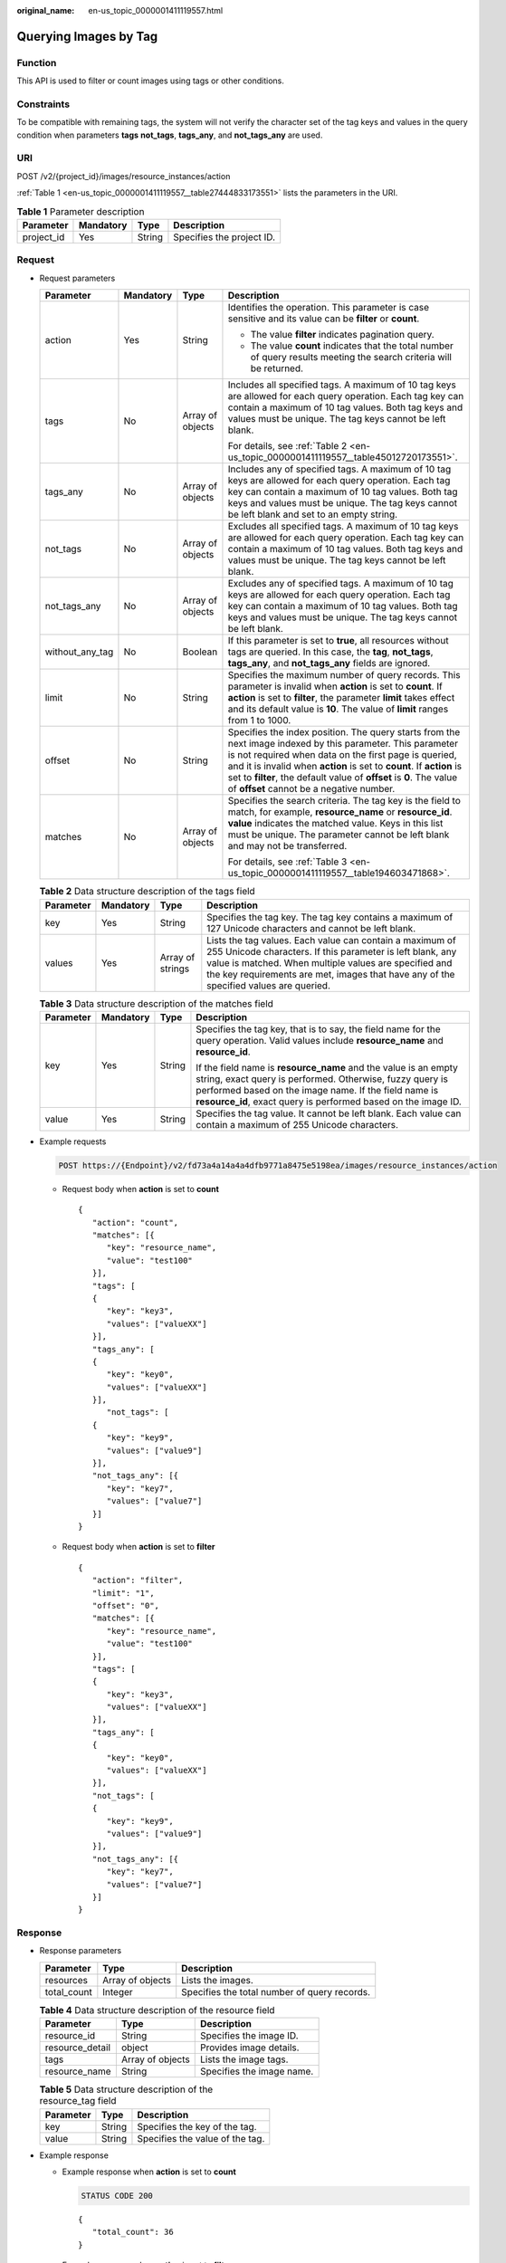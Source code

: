 :original_name: en-us_topic_0000001411119557.html

.. _en-us_topic_0000001411119557:

Querying Images by Tag
======================

Function
--------

This API is used to filter or count images using tags or other conditions.

Constraints
-----------

To be compatible with remaining tags, the system will not verify the character set of the tag keys and values in the query condition when parameters **tags** **not_tags**, **tags_any**, and **not_tags_any** are used.

URI
---

POST /v2/{project_id}/images/resource_instances/action

:ref:`Table 1 <en-us_topic_0000001411119557__table27444833173551>` lists the parameters in the URI.

.. _en-us_topic_0000001411119557__table27444833173551:

.. table:: **Table 1** Parameter description

   ========== ========= ====== =========================
   Parameter  Mandatory Type   Description
   ========== ========= ====== =========================
   project_id Yes       String Specifies the project ID.
   ========== ========= ====== =========================

Request
-------

-  Request parameters

   +-----------------+-----------------+------------------+----------------------------------------------------------------------------------------------------------------------------------------------------------------------------------------------------------------------------------------------------------------------------------------------------------------------------------------------------------------+
   | Parameter       | Mandatory       | Type             | Description                                                                                                                                                                                                                                                                                                                                                    |
   +=================+=================+==================+================================================================================================================================================================================================================================================================================================================================================================+
   | action          | Yes             | String           | Identifies the operation. This parameter is case sensitive and its value can be **filter** or **count**.                                                                                                                                                                                                                                                       |
   |                 |                 |                  |                                                                                                                                                                                                                                                                                                                                                                |
   |                 |                 |                  | -  The value **filter** indicates pagination query.                                                                                                                                                                                                                                                                                                            |
   |                 |                 |                  | -  The value **count** indicates that the total number of query results meeting the search criteria will be returned.                                                                                                                                                                                                                                          |
   +-----------------+-----------------+------------------+----------------------------------------------------------------------------------------------------------------------------------------------------------------------------------------------------------------------------------------------------------------------------------------------------------------------------------------------------------------+
   | tags            | No              | Array of objects | Includes all specified tags. A maximum of 10 tag keys are allowed for each query operation. Each tag key can contain a maximum of 10 tag values. Both tag keys and values must be unique. The tag keys cannot be left blank.                                                                                                                                   |
   |                 |                 |                  |                                                                                                                                                                                                                                                                                                                                                                |
   |                 |                 |                  | For details, see :ref:`Table 2 <en-us_topic_0000001411119557__table45012720173551>`.                                                                                                                                                                                                                                                                           |
   +-----------------+-----------------+------------------+----------------------------------------------------------------------------------------------------------------------------------------------------------------------------------------------------------------------------------------------------------------------------------------------------------------------------------------------------------------+
   | tags_any        | No              | Array of objects | Includes any of specified tags. A maximum of 10 tag keys are allowed for each query operation. Each tag key can contain a maximum of 10 tag values. Both tag keys and values must be unique. The tag keys cannot be left blank and set to an empty string.                                                                                                     |
   +-----------------+-----------------+------------------+----------------------------------------------------------------------------------------------------------------------------------------------------------------------------------------------------------------------------------------------------------------------------------------------------------------------------------------------------------------+
   | not_tags        | No              | Array of objects | Excludes all specified tags. A maximum of 10 tag keys are allowed for each query operation. Each tag key can contain a maximum of 10 tag values. Both tag keys and values must be unique. The tag keys cannot be left blank.                                                                                                                                   |
   +-----------------+-----------------+------------------+----------------------------------------------------------------------------------------------------------------------------------------------------------------------------------------------------------------------------------------------------------------------------------------------------------------------------------------------------------------+
   | not_tags_any    | No              | Array of objects | Excludes any of specified tags. A maximum of 10 tag keys are allowed for each query operation. Each tag key can contain a maximum of 10 tag values. Both tag keys and values must be unique. The tag keys cannot be left blank.                                                                                                                                |
   +-----------------+-----------------+------------------+----------------------------------------------------------------------------------------------------------------------------------------------------------------------------------------------------------------------------------------------------------------------------------------------------------------------------------------------------------------+
   | without_any_tag | No              | Boolean          | If this parameter is set to **true**, all resources without tags are queried. In this case, the **tag**, **not_tags**, **tags_any**, and **not_tags_any** fields are ignored.                                                                                                                                                                                  |
   +-----------------+-----------------+------------------+----------------------------------------------------------------------------------------------------------------------------------------------------------------------------------------------------------------------------------------------------------------------------------------------------------------------------------------------------------------+
   | limit           | No              | String           | Specifies the maximum number of query records. This parameter is invalid when **action** is set to **count**. If **action** is set to **filter**, the parameter **limit** takes effect and its default value is **10**. The value of **limit** ranges from 1 to 1000.                                                                                          |
   +-----------------+-----------------+------------------+----------------------------------------------------------------------------------------------------------------------------------------------------------------------------------------------------------------------------------------------------------------------------------------------------------------------------------------------------------------+
   | offset          | No              | String           | Specifies the index position. The query starts from the next image indexed by this parameter. This parameter is not required when data on the first page is queried, and it is invalid when **action** is set to **count**. If **action** is set to **filter**, the default value of **offset** is **0**. The value of **offset** cannot be a negative number. |
   +-----------------+-----------------+------------------+----------------------------------------------------------------------------------------------------------------------------------------------------------------------------------------------------------------------------------------------------------------------------------------------------------------------------------------------------------------+
   | matches         | No              | Array of objects | Specifies the search criteria. The tag key is the field to match, for example, **resource_name** or **resource_id**. **value** indicates the matched value. Keys in this list must be unique. The parameter cannot be left blank and may not be transferred.                                                                                                   |
   |                 |                 |                  |                                                                                                                                                                                                                                                                                                                                                                |
   |                 |                 |                  | For details, see :ref:`Table 3 <en-us_topic_0000001411119557__table194603471868>`.                                                                                                                                                                                                                                                                             |
   +-----------------+-----------------+------------------+----------------------------------------------------------------------------------------------------------------------------------------------------------------------------------------------------------------------------------------------------------------------------------------------------------------------------------------------------------------+

   .. _en-us_topic_0000001411119557__table45012720173551:

   .. table:: **Table 2** Data structure description of the tags field

      +-----------+-----------+------------------+-------------------------------------------------------------------------------------------------------------------------------------------------------------------------------------------------------------------------------------------------------------------------+
      | Parameter | Mandatory | Type             | Description                                                                                                                                                                                                                                                             |
      +===========+===========+==================+=========================================================================================================================================================================================================================================================================+
      | key       | Yes       | String           | Specifies the tag key. The tag key contains a maximum of 127 Unicode characters and cannot be left blank.                                                                                                                                                               |
      +-----------+-----------+------------------+-------------------------------------------------------------------------------------------------------------------------------------------------------------------------------------------------------------------------------------------------------------------------+
      | values    | Yes       | Array of strings | Lists the tag values. Each value can contain a maximum of 255 Unicode characters. If this parameter is left blank, any value is matched. When multiple values are specified and the key requirements are met, images that have any of the specified values are queried. |
      +-----------+-----------+------------------+-------------------------------------------------------------------------------------------------------------------------------------------------------------------------------------------------------------------------------------------------------------------------+

   .. _en-us_topic_0000001411119557__table194603471868:

   .. table:: **Table 3** Data structure description of the matches field

      +-----------------+-----------------+-----------------+-------------------------------------------------------------------------------------------------------------------------------------------------------------------------------------------------------------------------------------------------------+
      | Parameter       | Mandatory       | Type            | Description                                                                                                                                                                                                                                           |
      +=================+=================+=================+=======================================================================================================================================================================================================================================================+
      | key             | Yes             | String          | Specifies the tag key, that is to say, the field name for the query operation. Valid values include **resource_name** and **resource_id**.                                                                                                            |
      |                 |                 |                 |                                                                                                                                                                                                                                                       |
      |                 |                 |                 | If the field name is **resource_name** and the value is an empty string, exact query is performed. Otherwise, fuzzy query is performed based on the image name. If the field name is **resource_id**, exact query is performed based on the image ID. |
      +-----------------+-----------------+-----------------+-------------------------------------------------------------------------------------------------------------------------------------------------------------------------------------------------------------------------------------------------------+
      | value           | Yes             | String          | Specifies the tag value. It cannot be left blank. Each value can contain a maximum of 255 Unicode characters.                                                                                                                                         |
      +-----------------+-----------------+-----------------+-------------------------------------------------------------------------------------------------------------------------------------------------------------------------------------------------------------------------------------------------------+

-  Example requests

   .. code-block:: text

      POST https://{Endpoint}/v2/fd73a4a14a4a4dfb9771a8475e5198ea/images/resource_instances/action

   -  Request body when **action** is set to **count**

      ::

         {
            "action": "count",
            "matches": [{
               "key": "resource_name",
               "value": "test100"
            }],
            "tags": [
            {
               "key": "key3",
               "values": ["valueXX"]
            }],
            "tags_any": [
            {
               "key": "key0",
               "values": ["valueXX"]
            }],
               "not_tags": [
            {
               "key": "key9",
               "values": ["value9"]
            }],
            "not_tags_any": [{
               "key": "key7",
               "values": ["value7"]
            }]
         }

   -  Request body when **action** is set to **filter**

      ::

         {
            "action": "filter",
            "limit": "1",
            "offset": "0",
            "matches": [{
               "key": "resource_name",
               "value": "test100"
            }],
            "tags": [
            {
               "key": "key3",
               "values": ["valueXX"]
            }],
            "tags_any": [
            {
               "key": "key0",
               "values": ["valueXX"]
            }],
            "not_tags": [
            {
               "key": "key9",
               "values": ["value9"]
            }],
            "not_tags_any": [{
               "key": "key7",
               "values": ["value7"]
            }]
         }

Response
--------

-  Response parameters

   +-------------+------------------+----------------------------------------------+
   | Parameter   | Type             | Description                                  |
   +=============+==================+==============================================+
   | resources   | Array of objects | Lists the images.                            |
   +-------------+------------------+----------------------------------------------+
   | total_count | Integer          | Specifies the total number of query records. |
   +-------------+------------------+----------------------------------------------+

   .. table:: **Table 4** Data structure description of the resource field

      =============== ================ =========================
      Parameter       Type             Description
      =============== ================ =========================
      resource_id     String           Specifies the image ID.
      resource_detail object           Provides image details.
      tags            Array of objects Lists the image tags.
      resource_name   String           Specifies the image name.
      =============== ================ =========================

   .. table:: **Table 5** Data structure description of the resource_tag field

      ========= ====== ===============================
      Parameter Type   Description
      ========= ====== ===============================
      key       String Specifies the key of the tag.
      value     String Specifies the value of the tag.
      ========= ====== ===============================

-  Example response

   -  Example response when **action** is set to **count**

      .. code-block:: text

         STATUS CODE 200

      ::

         {
            "total_count": 36
         }

   -  Example response when **action** is set to **filter**

      .. code-block:: text

         STATUS CODE 200

      ::

         {
            "total_count": 36,
            "resources": [{
               "resource_name": "test10002",
               "resource_detail": {"status": "active"},
               "tags": [{
                  "value": "value4",
                  "key": "key4"
               },
               {
                  "value": "valueXX",
                  "key": "key3"
               },
               {
                  "value": "value2",
                  "key": "key2"
               },
               {
                  "value": "value5",
                  "key": "key5"
               },
               {
                  "value": "value8",
                  "key": "key8"
               },
               {
                  "value": "valueXX",
                  "key": "key6"
               },
               {
                  "value": "valueXX",
                  "key": "key0"
               },
               {
                  "value": "value1",
                  "key": "key1"
               },
               {
                  "value": "value7",
                  "key": "key7"
               },
               {
                  "value": "valueXX",
                  "key": "key9"
               }],
               "resource_id": "8693187d-1590-4f9f-ae34-eb9e3037cf68"
            }]
         }

Returned Value
--------------

-  Normal

   200

-  Abnormal

   +---------------------------+------------------------------------------------------+
   | Returned Value            | Description                                          |
   +===========================+======================================================+
   | 400 Bad Request           | Request error.                                       |
   +---------------------------+------------------------------------------------------+
   | 401 Unauthorized          | Authentication failed.                               |
   +---------------------------+------------------------------------------------------+
   | 403 Forbidden             | You do not have the rights to perform the operation. |
   +---------------------------+------------------------------------------------------+
   | 404 Not Found             | The requested resource was not found.                |
   +---------------------------+------------------------------------------------------+
   | 500 Internal Server Error | Internal service error.                              |
   +---------------------------+------------------------------------------------------+
   | 503 Service Unavailable   | The service is unavailable.                          |
   +---------------------------+------------------------------------------------------+
